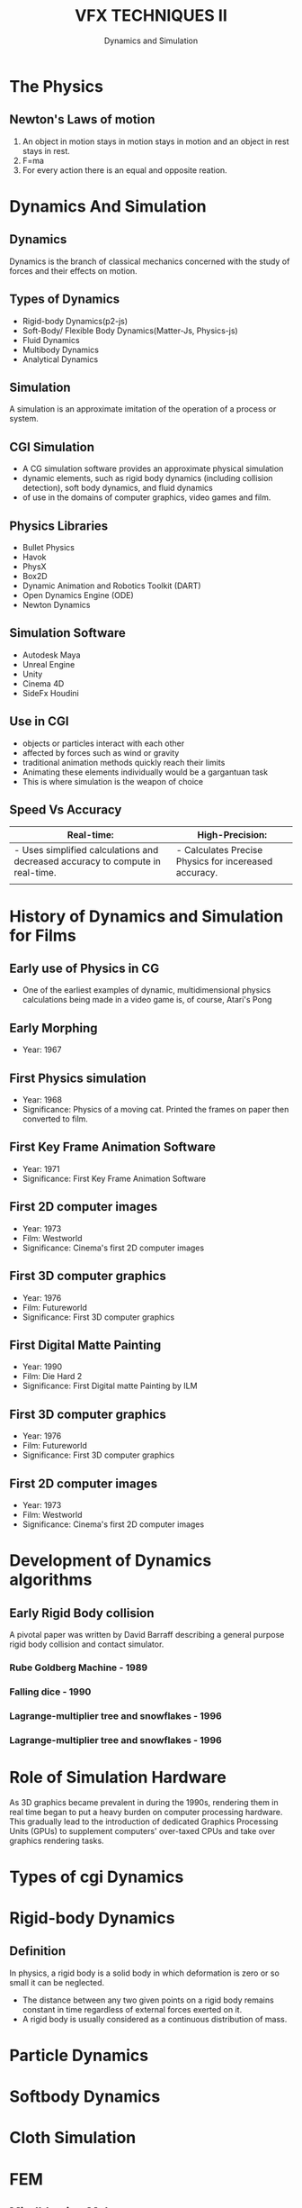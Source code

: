 #    -*- mode: org -*-
#+TITLE:         VFX TECHNIQUES II
#+AUTHOR:        Dynamics and Simulation
#+EMAIL:         avik.c@whistlingwoods.net

#+REVEAL_INIT_OPTIONS: width:1200, height:800, margin: 0.1, minScale:0.2, maxScale:2.5, transition:'concave'
#+OPTIONS: toc:nil num:nil
#+REVEAL_THEME: beige
#+REVEAL_HEAD_PREAMBLE: <meta name="description" content="Org-Reveal Introduction.">
#+REVEAL_POSTAMBLE: <p> Created by aviik. </p>
#+REVEAL_EXTRA_CSS: ./css/presentation.css
#+REVEAL_ROOT: https://cdn.jsdelivr.net/npm/reveal.js
* The Physics
** Newton's Laws of motion
1. An object in motion stays in motion stays in motion and an object in rest stays in rest.
2. F=ma
3. For every action there is an equal and opposite reation.
* Dynamics And Simulation
** 
#+REVEAL_HTML:    <iframe src="http://www.youtube.com/embed/8j42lB9wrdE"   width="720" height="540" frameborder="0" allowfullscreen></iframe>
** Dynamics
Dynamics is the branch of classical mechanics concerned with the study of forces and their effects on motion.
** Types of Dynamics
- Rigid-body Dynamics(p2-js)
- Soft-Body/ Flexible Body Dynamics(Matter-Js, Physics-js)
- Fluid Dynamics
- Multibody Dynamics
- Analytical Dynamics
** Simulation
A simulation is an approximate imitation of the operation of a process or system.
#+ATTR_HTML: :height 50%, :width 50% 
[[./images/dynamics.jpg]]
** CGI Simulation
- A CG simulation software provides an approximate physical simulation 
- dynamic elements, such as rigid body dynamics (including collision detection), soft body dynamics, and fluid dynamics
- of use in the domains of computer graphics, video games and film. 
** Physics Libraries
- Bullet Physics
- Havok
- PhysX
- Box2D
- Dynamic Animation and Robotics Toolkit (DART)
- Open Dynamics Engine (ODE)
- Newton Dynamics
** Simulation Software
- Autodesk Maya
- Unreal Engine
- Unity
- Cinema 4D
- SideFx Houdini
** Use in CGI
- objects or particles interact with each other 
-  affected by forces such as wind or gravity
-  traditional animation methods quickly reach their limits
- Animating these elements individually would be a gargantuan task
- This is where simulation is the weapon of choice
** Speed Vs Accuracy
#+ATTR_HTML: :width 100%
| Real-time:                                                                     | High-Precision:                                       |
|--------------------------------------------------------------------------------+-------------------------------------------------------|
| - Uses simplified calculations and decreased accuracy to compute in real-time. | - Calculates Precise Physics for incereased accuracy. |
|                                                                                |                                                       |

* History of Dynamics and Simulation for Films
** Early use of Physics in CG
- One of the earliest examples of dynamic, multidimensional physics calculations being made in a video game is, of course, Atari's Pong

#+ATTR_HTML: :height 50%, :width 50% 
[[./images/pong.png]]

** Early Morphing
- Year: 1967
#+REVEAL_HTML:    <iframe src="http://www.youtube.com/embed/j-oX4duiFNs"   width="720" height="540" frameborder="0" allowfullscreen></iframe>
** First Physics simulation
- Year:              1968
- Significance: Physics of a moving cat. Printed the frames on paper then converted to film.  
#+REVEAL_HTML:    <iframe src="http://www.youtube.com/embed/so_HQKv-Bmk"   width="720" height="540" frameborder="0" allowfullscreen></iframe>
** First Key Frame Animation Software
- Year:              1971
- Significance:      First Key Frame Animation Software   
#+REVEAL_HTML:    <iframe src="http://www.youtube.com/embed/vkxrVpzPK4U"   width="720" height="540" frameborder="0" allowfullscreen></iframe>
** First 2D computer images
- Year:              1973
- Film:               Westworld
- Significance: Cinema's first 2D computer images  
#+REVEAL_HTML:    <iframe src="http://www.youtube.com/embed/fEHniGifKyE"   width="720" height="540" frameborder="0" allowfullscreen></iframe>
** First 3D computer graphics
- Year:              1976
- Film:               Futureworld
- Significance: First 3D computer graphics  
#+REVEAL_HTML:    <iframe src="http://www.youtube.com/embed/QfRAfsK5cvU"   width="720" height="540" frameborder="0" allowfullscreen></iframe>
** First Digital Matte Painting
- Year:              1990
- Film:              Die Hard 2
- Significance:      First Digital matte Painting by ILM  
#+ATTR_HTML: :height 50%, :width 50% 
[[./images/die_hard2.jpg]]
** First 3D computer graphics
- Year:              1976
- Film:               Futureworld
- Significance: First 3D computer graphics  
#+REVEAL_HTML:    <iframe src="http://www.youtube.com/embed/fEHniGifKyE"   width="720" height="540" frameborder="0" allowfullscreen></iframe>
** First 2D computer images
- Year:              1973
- Film:               Westworld
- Significance: Cinema's first 2D computer images  
#+REVEAL_HTML:    <iframe src="http://www.youtube.com/embed/fEHniGifKyE"   width="720" height="540" frameborder="0" allowfullscreen></iframe>
* Development of Dynamics algorithms
** Early Rigid Body collision
A pivotal paper was written by David Barraff describing a general purpose rigid body collision and contact simulator.
*** Rube Goldberg Machine - 1989
#+ATTR_HTML: :height 100%, :width 100% 
[[./images/snowflakes.gif]]
*** Falling dice - 1990
#+ATTR_HTML: :height 100%, :width 100% 
[[./images/die.gif]]
*** Lagrange-multiplier tree and snowflakes - 1996
#+ATTR_HTML: :height 100%, :width 100% 
[[./images/p101.gif]]
*** Lagrange-multiplier tree and snowflakes - 1996
#+ATTR_HTML: :height 100%, :width 100% 
[[./images/p101.gif]]
* Role of Simulation Hardware
As 3D graphics became prevalent in during the 1990s, rendering them in real time began to put a heavy burden on computer processing hardware.
This gradually lead to the introduction of dedicated Graphics Processing Units (GPUs) to supplement computers' over-taxed CPUs and take over graphics rendering tasks. 
* Types of cgi Dynamics
* Rigid-body Dynamics
** Definition
In physics, a rigid body  is a solid body in which deformation is zero or so small it can be neglected.

- The distance between any two given points on a rigid body remains constant in time regardless of external forces exerted on it.
- A rigid body is usually considered as a continuous distribution of mass. 
* Particle Dynamics
* Softbody Dynamics
* Cloth Simulation
* FEM
** Mindblowing Make-up
*** Single Colored Background
   :PROPERTIES:
   :reveal_background: #123456
   :END:
** Eye-popping CGI
** Epic Stunts
** Explosive Scenes
** Youtube Test
#+REVEAL_HTML:    <iframe src="http://www.youtube.com/embed/fEHniGifKyE"   width="800" height="600" frameborder="0" allowfullscreen></iframe>
* Thank You
- Notes Link:
- Contact:    9967369456
- email:      avik.c@whistlingwoods.net
